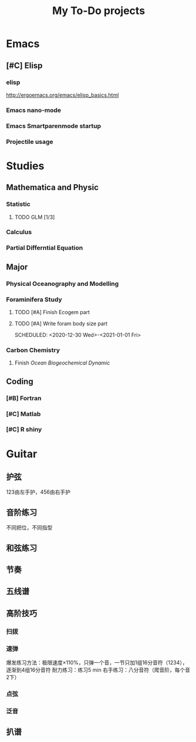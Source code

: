 #+TITLE: My To-Do projects
* Emacs
** [#C] Elisp
*** elisp
http://ergoemacs.org/emacs/elisp_basics.html
*** Emacs nano-mode
*** Emacs Smartparenmode startup
*** Projectile usage
* Studies
** Mathematica and Physic
*** Statistic
**** TODO GLM [1/3]
*** Calculus
*** Partial Differntial Equation
** Major
*** Physical Oceanography and Modelling
*** Foraminifera Study
**** TODO [#A] Finish Ecogem part
SCHEDULED: <2020-12-30 -1d>
**** TODO [#A] Write foram body size part
SCHEDULED: <2020-12-30 Wed>-<2021-01-01 Fri>
*** Carbon Chemistry
**** Finish /Ocean Biogeochemical Dynamic/
** Coding
*** [#B] Fortran
*** [#C] Matlab
*** [#C] R shiny
* Guitar
** 护弦
123由左手护，456由右手护
** 音阶练习
不同把位，不同指型
** 和弦练习
** 节奏
** 五线谱
** 高阶技巧
*** 扫拨
*** 速弹
爆发练习方法：极限速度\times110%，只弹一个音，一节只加1组16分音符（1234），逐渐到4组16分音符
耐力练习：练习5 min
右手练习：八分音符（爬音阶，每个音2下）
*** 点弦
*** 泛音
** 扒谱
